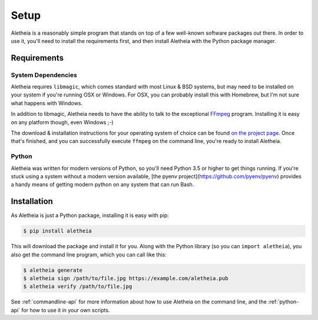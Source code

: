 .. _setup:

Setup
#####

Aletheia is a reasonably simple program that stands on top of a few well-known
software packages out there.  In order to use it, you'll need to install the
requirements first, and then install Aletheia with the Python package manager.


.. _setup-requirements:

Requirements
============

System Dependencies
-------------------

Aletheia requires ``libmagic``, which comes standard with most Linux & BSD
systems, but may need to be installed on your system if you're running OSX or
Windows.  For OSX, you can probably install this with Homebrew, but I'm not
sure what happens with Windows.

In addition to libmagic, Aletheia needs to have the ability to talk to the
exceptional `FFmpeg`_ program.  Installing it is easy on any platform though,
even Windows ;-)

The download & installation instructions for your operating system of choice
can be found `on the project page`_.  Once that's finished, and you can
successfully execute ``ffmpeg`` on the command line, you're ready to install
Aletheia.

.. _FFmpeg: https://ffmpeg.org/
.. _on the project page: http://ffmpeg.org/download.html


Python
------

Aletheia was written for modern versions of Python, so you'll need Python 3.5
or higher to get things running.  If you're stuck using a system without a
modern version available, [the pyenv project](https://github.com/pyenv/pyenv)
provides a handy means of getting modern python on any system that can run
Bash.


.. _setup-installation:


Installation
============

As Aletheia is just a Python package, installing it is easy with pip:

.. code:: bash

    $ pip install aletheia

This will download the package and install it for you.  Along with the Python
library (so you can ``import aletheia``), you also get the command line
program, which you can call like this:

.. code:: bash

    $ aletheia generate
    $ aletheia sign /path/to/file.jpg https://example.com/aletheia.pub
    $ aletheia verify /path/to/file.jpg

See :ref:`commandline-api` for more information about how to use Aletheia on
the command line, and the :ref:`python-api` for how to use it in your own
scripts.
